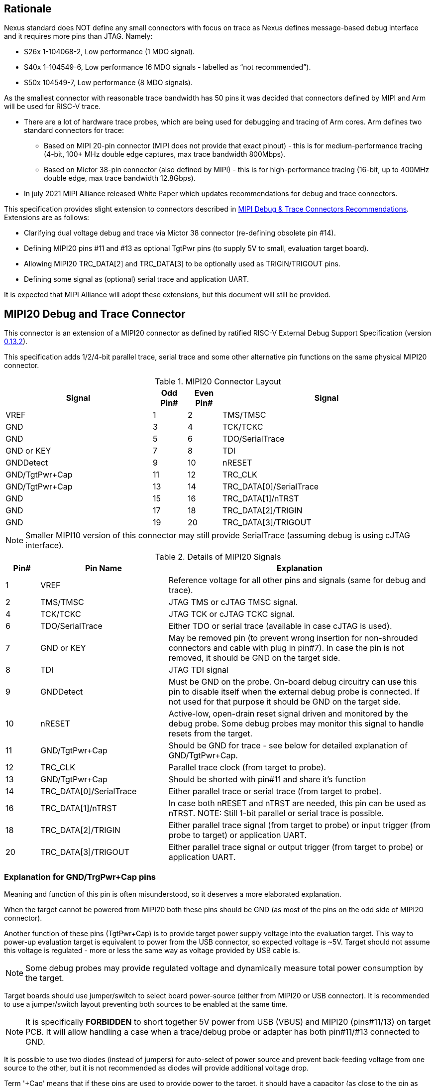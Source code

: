 == Rationale
Nexus standard does NOT define any small connectors with focus on trace as Nexus defines message-based debug interface and it requires more pins than JTAG. Namely:

* S26x 1-104068-2,	Low performance (1 MDO signal).

* S40x 1-104549-6,	Low performance (6 MDO signals - labelled as “not recommended”).

* S50x	104549-7,	Low performance (8 MDO signals).

As the smallest connector with reasonable trace bandwidth has 50 pins it was decided that connectors defined by MIPI and Arm will be used for RISC-V trace.

* There are a lot of hardware trace probes, which are being used for debugging and tracing of Arm cores. Arm defines two standard connectors for trace:

** Based on MIPI 20-pin connector (MIPI does not provide that exact pinout) - this is for medium-performance tracing (4-bit, 100+ MHz double edge captures, max trace bandwidth 800Mbps).

** Based on Mictor 38-pin connector (also defined by MIPI) - this is for high-performance tracing (16-bit, up to 400MHz double edge, max trace bandwidth 12.8Gbps).

* In july 2021 MIPI Alliance released White Paper which updates recommendations for debug and trace connectors. 

This specification provides slight extension to connectors described in https://resources.mipi.org/download-mipi-whitepaper-debug-trace-connector[MIPI Debug & Trace Connectors Recommendations]. Extensions are as follows:

* Clarifying dual voltage debug and trace via Mictor 38 connector (re-defining obsolete pin #14).

* Defining MIPI20 pins #11 and #13 as optional TgtPwr pins (to supply 5V to small, evaluation target board).

* Allowing MIPI20 TRC_DATA[2] and TRC_DATA[3] to be optionally used as TRIGIN/TRIGOUT pins.

* Defining some signal as (optional) serial trace and application UART.

It is expected that MIPI Alliance will adopt these extensions, but this document will still be provided. 

== MIPI20 Debug and Trace Connector

This connector is an extension of a MIPI20 connector as defined by ratified RISC-V External Debug Support Specification (version  
https://github.com/riscv/riscv-debug-spec/releases/download/task_group_vote/riscv-debug-draft.pdf[0.13.2]).

This specification adds 1/2/4-bit parallel trace, serial trace and some other alternative pin functions on the same physical MIPI20 connector.

[#MIPI20 Connector Layout]
.MIPI20 Connector Layout
[cols = "~,8%,8%,~", options = header]
|=========================================================
|Signal         |Odd Pin#|Even Pin#|Signal
|VREF           |1	|2	|TMS/TMSC
|GND	        |3	|4	|TCK/TCKC
|GND	        |5	|6	|TDO/SerialTrace
|GND or KEY	    |7	|8	|TDI
|GNDDetect	    |9	|10	|nRESET
|GND/TgtPwr+Cap	|11	|12	|TRC_CLK
|GND/TgtPwr+Cap	|13	|14	|TRC_DATA[0]/SerialTrace
|GND	        |15	|16	|TRC_DATA[1]/nTRST
|GND	        |17	|18	|TRC_DATA[2]/TRIGIN
|GND	        |19	|20	|TRC_DATA[3]/TRIGOUT
|=========================================================

NOTE: Smaller MIPI10 version of this connector may still provide SerialTrace (assuming debug is using cJTAG interface).

[#Details of MIPI20 Signals]
.Details of MIPI20 Signals
[cols = "8%,30%,~", options = header]
|=================================================================================
|Pin# | Pin Name	        |Explanation
| 1 | VREF	                |Reference voltage for all other pins and signals (same for debug and trace).
| 2 | TMS/TMSC	                |JTAG TMS or cJTAG TMSC signal.
| 4 | TCK/TCKC	                |JTAG TCK or cJTAG TCKC signal.
| 6 | TDO/SerialTrace	        |Either TDO or serial trace (available in case cJTAG is used).
| 7 | GND or KEY	        |May be removed pin (to prevent wrong insertion for non-shrouded connectors and cable with plug in pin#7). In case the pin is not removed, it should be GND on the target side.
| 8 | TDI	                |JTAG TDI signal
| 9 | GNDDetect	                |Must be GND on the probe. On-board debug circuitry can use this pin to disable itself when the external debug probe is connected. If not used for that purpose it should be GND on the target side.
| 10 | nRESET	        |Active-low, open-drain reset signal driven and monitored by the debug probe. Some debug probes may monitor this signal to handle resets from the target.
| 11 | GND/TgtPwr+Cap	        |Should be GND for trace - see below for detailed explanation of GND/TgtPwr+Cap.
| 12 | TRC_CLK	                |Parallel trace clock (from target to probe).
| 13 | GND/TgtPwr+Cap	        |Should be shorted with pin#11 and share it's function
| 14 | TRC_DATA[0]/SerialTrace	|Either parallel trace or serial trace (from target to probe).
| 16 | TRC_DATA[1]/nTRST	|In case both nRESET and nTRST are needed, this pin can be used as nTRST. NOTE: Still 1-bit parallel or serial trace is possible.
| 18 | TRC_DATA[2]/TRIGIN	|Either parallel trace signal (from target to probe) or input trigger (from probe to target) or application UART.
| 20 | TRC_DATA[3]/TRIGOUT	|Either parallel trace signal or output trigger (from target to probe) or application UART.
|=================================================================================

=== Explanation for GND/TrgPwr+Cap pins

Meaning and function of this pin is often misunderstood, so it deserves a more elaborated explanation.

When the target cannot be powered from MIPI20 both these pins should be GND (as most of the pins on the odd side of MIPI20 connector).

Another function of these pins (TgtPwr+Cap) is to provide target power supply voltage into the evaluation target. This way to power-up evaluation target is equivalent to power from the USB connector, so expected voltage is ~5V. Target should not assume this voltage is regulated - more or less the same way as voltage provided by USB cable is.

NOTE: Some debug probes may provide regulated voltage and dynamically measure total power consumption by the target.

Target boards should use jumper/switch to select board power-source (either from MIPI20 or USB connector). It is recommended to use a jumper/switch layout preventing both sources to be enabled at the same time.

NOTE: It is specifically *FORBIDDEN* to short together 5V power from USB (VBUS) and MIPI20 (pins#11/13) on target PCB. It will allow handling a case when a trace/debug probe or adapter has both pin#11/#13 connected to GND.

It is possible to use two diodes (instead of jumpers) for auto-select of power source and prevent back-feeding voltage from one source to the other, but it is not recommended as diodes will provide additional voltage drop.

Term '+Cap' means that if these pins are used to provide power to the target, it should have a capacitor (as close to the pin as possible) to improve the quality of adjacent TRC_CLK and TRC_DATA pins.  Another term for using a Cap on the supply pin is to make it an "AC ground" or "high frequency ground". We recommend 10pf capacitors placed extremely close to pins#11/#13. 

Leaving these pins not connected (NC) as can be seen on some schematics, is not a very good option when trace is used. There is simply not enough GND around TRC_CLK and TRC_DATA[0] signals. Some leave it as NC as they perhaps worry that debug probes may provide voltage there and it will create problems. Debug probes which support TgtPwr function provide current protection and will disable TgtPwr voltage once detecting that target has these pins shorted to GND.

No matter what pins #11 and #13 should be *always* connected together - it is NOT possible that one of them will function as GND and second as TgtPwr.

If you are in doubt, your board may have a jumper to either isolate these pins (NC) or connect them to GND or use them as target power. Jumper with 3 pins:

*A-B-C*

should work. Middle pin *B* should go to MIPI20, the left pin *A* may be GND and the right pin *C* may be the 5V rail on the target. If there is no jumper MIPI20 pins are left NC, if there is a jumper *A-B*, MIPI20 pins are GND. If there is a jumper between *B-C*, then this pin will be able to supply power to the target.

=== Possible use of TDI/TDO and TRIGIN/TRIGOUT for application UART

Some debug probes may allow definition of pin functions and may may provide a virtual UART port/terminal for the target. UART is often needed for testing and production and having both debug and UART on a single connector is desired. Supporting UART over TDI/TDO will require 2-pin cJTAG to be used as a debug interface. Supporting UART over TRIGIN/TRIGOUT pins will limit parallel trace to 1-bit or 2-bit options.

== Mictor 38-bit Debug and Trace Connector

Mictor-38 connector has all signals from MIPI20 connector and adds up to 16-bit trace and defines more trigger pins. Mictor-38 connector is also designed for high-speed trace (it is rated for 400MHz double edge captures).

Mictor-38 connector provides also an option to have different reference voltages for debug and trace.

[#Mictor-38 Connector Layout]
.Mictor-38 Connector Layout
[cols = "~,10%,8%,8%,10%,~", options = header]
|======================================
|Signal|Ref Voltage|Odd Pin#|Even Pin#|Ref Voltage|Signal
|NC          |     | 1 | 2 |     | NC
|NC          |     | 3 | 4 |     | NC
|GND         |     | 5 | 6 |Trace| TRC_CLK
|TRIGIN      |Debug| 7 | 8 |Debug| TRIGOUT
|nRESET      |Debug| 9 | 10|Trace| EXTTRIG
|TDO         |Debug|11 | 12|Trace| VREF_TRACE
|RTCK/GND    |Debug|13 | 14|Debug| VREF_DEBUG
|TCK/TCKC    |Debug|15 | 16|Trace| TRC_DATA[7]
|TMS/TMSC    |Debug|17 | 18|Trace| TRC_DATA[6]
|TDI         |Debug|19 | 20|Trace| TRC_DATA[5]
|nTRST       |Debug|21 | 22|Trace| TRC_DATA[4]
|TRC_DATA[15]|Trace|23 | 24|Trace| TRC_DATA[3]
|TRC_DATA[14]|Trace|25 | 26|Trace| TRC_DATA[2]
|TRC_DATA[13]|Trace|27 | 28|Trace| TRC_DATA[1]
|TRC_DATA[12]|Trace|29 | 30|Trace| Logic'0'
|TRC_DATA[11]|Trace|31 | 32|Trace| Logic'0'
|TRC_DATA[10]|Trace|33 | 34|Trace| Logic'1'
|TRC_DATA[9] |Trace|35 | 36|Trace| EXT/TRC_CTL
|TRC_DATA[8] |Trace|37 | 38|Trace| TRC_DATA[0]
|======================================

NOTE: Above table is using names compatible with MIPI specifications (however MIPI specifications is showing rows of pins starting from 38 down to 1).

=== Explanation for additional pins (comparing to MIPI20)

All debug signals share alternate functions as defined for the MIPI20 connector.

[#Micror-38 additional pins]
.Micror-38 additional pins (comparing to MIPI20 defined above)
[cols = "8%,20%,~", options = header]
|=================================================================================
|Pin# | Pin Name	|Explanation (comparing to MIPI20)
| 7   | TRIGIN	    |Same as MIPI20 #18 alternative function but not shared with trace.
| 8   | TRIGOUT	    |Same as MIPI20 #20 alternative function but not shared with trace.
| 10  | EXTTRIG	    |External trace trigger from target (some trace probes may use it).
| 13  | RTCK/GND	|Return test clock (supported by some trace probes from legacy reasons). For RISC-V it is recommended to connect this pin to GND for better signal quality.
| 21  | nTRST       |Same as MIPI20 #16 alternative function but not shared with trace.
| 36  | EXT/TRC_CTL |Not applicable (should be 0). May be also used to denote valid/idle state, but it may not be supported by all trace probes.
|=================================================================================

=== Dual voltage (different for debug and different for trace) configurations

Sometimes (due to speed reasons) it may be beneficial to drive SoC trace pins with different (usually lower) voltage then the debug signals. Such a configuration may be supported using a single Mictor connector or two connectors (Mictor for trace only and MIPI for debug only). Be aware that two different voltages may not be supported by simpler trace probes.

*Single voltage - single Mictor (Recommended)*

* Mictor #12: VREF_TRACE=VREF_DEBUG (Required)

* Mictor #14: VREF_DEBUG (Recommended, see NOTE *1 below) or NC

*Single voltage - trace via Mictor, debug via extra JTAG connector (NOT Recommended)*

* Mictor #12: VREF_TRACE=VREF_DEBUG (Required)

* Mictor #14: NC (Recommended, see NOTE #1 below) or VREF_DEBUG

* Mictor JTAG pins: Connected or NC (Recommended, see NOTE #2 below)

* JTAG connector VTREF (#1): VREF_DEBUG (Required)

* JTAG connector JTAG pins: Connected (Required)

*Dual voltage - single Mictor (NOT Recommended)*

* Mictor #12: VREF_TRACE (Required)

* Mictor #14: VREF_DEBUG via jumper on PCB (Required, see NOTE #3 below)

*Dual voltage - trace via Mictor, debug via extra connector (Recommended)*

* Mictor #12: VREF_TRACE (Required)

* Mictor #14: NC (Required, see NOTE #3 below)

* Mictor JTAG pins: NC (Required, see NOTE #4 below)

* JTAG connector VTREF (#1): VREF_DEBUG (Required)

* JTAG connector JTAG pins: Connected (Required)

NOTE: *#1* Jumper (on PCB) between Mictor pin#14 and VREF_DEBUG rail on PCB can be used to select NC or VREF_DEBUG. Some trace probes (such as TRACE32 from Lauterbach) require VTREF_DEBUG to be present on pin #14.

NOTE: *#2* If JTAG pins are NC, JTAG quality/speed may be better as there will be no stubs introduced by extra routing on PCB.

NOTE: *#3* Jumper provides extra safety in case a trace probe/adapter which does not support dual-voltage is used. Before fitting this jumper, make sure the probe/adapter you are using is NOT shorting Mictor pin#12/#14 internally. If this is the case, two voltage rails may be shorted and the target may be permanently damaged. Some trace probes (such as TRACE32 from Lauterbach) require VTREF_DEBUG to be present on pin #14.

NOTE: *#4* All JTAG pins should be NC from a reason mentioned in NOTE 2. But mainly to make sure that there will be only a single voltage present on this connector.

*EXTRA NOTES (related to debug and trace voltages)*

1. Lower voltage allows faster trace, but it is then more critical to have correct PCB design.

2. Allowed reference voltage ranges (for JTAG and trace) are different for different probes.

3. Lower voltage used for trace may be a good choice with FPGA-based development boards.

* Trace pins may be available on an FPGA bank, which is setup for lower IO voltage.

4. When high-speed trace is important Mictor-38 should be the only debug and trace connector on a particular PCB.

* In case two connectors are used, trace signals should have routing priority.

* Many probe vendors provide adapters from Mictor to standard JTAG-only connectors, so non-trace probes can be used with target/PCB with Mictor-only connector.

5. Not all trace probes which support the Mictor-38 connector are capable of handling dual voltage tracing.

* In the moment of this writing at least I-jet-Trace-A/R/M (by IAR Systems) and Trace32 (by Lauterbach) probes support such a mode (in both single Mictor and two Mictor + JTAG connectors).

6. It is not recommended to add buffers on PCB to adjust JTAG (usually higher) voltage to trace voltage.

* It not only affects signal quality but also introduces extra delays, which may create problems for simple probes.

* It is very hard to properly handle fast switching of bidirectional signals, so cJTAG and SWD debug protocols may never reliably work.

* It makes PCB more complicated without really good reason.

=== Explanation for Mictor-38 pins #30/32/34/36

It may be hard to understand why TRC_DATA[0] is not together with other TRC_DATA[?] signals and why pins #30/32/34 have specific fixed values.

This is caused by the desire to provide compatibility with initial versions of Arm trace. These older versions used these 4 pins to denote idle state. Modern trace probes ignore these signals, but just in case they do not, it is better and safer to provide logic level as above. As TRC_CTL is not used, it should be tied to 0, but may be optionally used as an extra external trigger (from target to probe).

== Adapters, multiple connectors and on-board debug considerations

It is often seen that some evaluation boards provide more than one standard connector. This is not only costly, but also not necessary as most trace and debug probe vendors provide passive adapters or cables to adapt different pinouts as part of standard offering.

In case several connectors must be  used, the highest performance connector should be placed as the closest one to trace MCU pins. For example if you want to have Mictor for high-speed trace and MIPI10 for casual-debug (and/or slow serial trace), Mictor should have all JTAG and trace signals connected. All JTAG signals should go 'through' that Mictor connector and go to the MIPI10 connector. All high-speed trace signals should not go any further than to Mictor connector pins.

In rare cases, when more than one trace connector is desired, it is suggested to place 0R/DNP resistors to reduce fanout on trace lines. Be aware that every PCB trace disruption (via, test-point, resistor) will cause reflections and signal degradation.

It is also very important to provide good GND on all GND pins for high quality high-quality trace. Assure all trace lines on PCB are of similar length and have identical impedance. In case trace pins are shared as functional IO, make sure that it is possible to cut-out devices connected to trace data lines (via 0R resistors or solder bridges - jumpers are not recommended as these provide additional signal degradation).

In case scoping of trace signals is necessary, it is suggested to have a good GND test point (where wire can be soldered) close to where scope can be connected.

MIPI Alliance White Paper (referenced at the beginning) provides extra details as far as routing signal trace on target PCB.

In case when on-board circuitry is used for debugging, that circuitry should monitor the GNDDetect pin (MIPI20/MIPI10 #9). In case GND is detected there, it means that external debug probe is connected to that connector and in such a case on-board debug chip should tri-state all it's outputs and disable all pull-up/pull-down on all pins, so external debug probe operation will not be disturbed by on-board debug circuitry.
